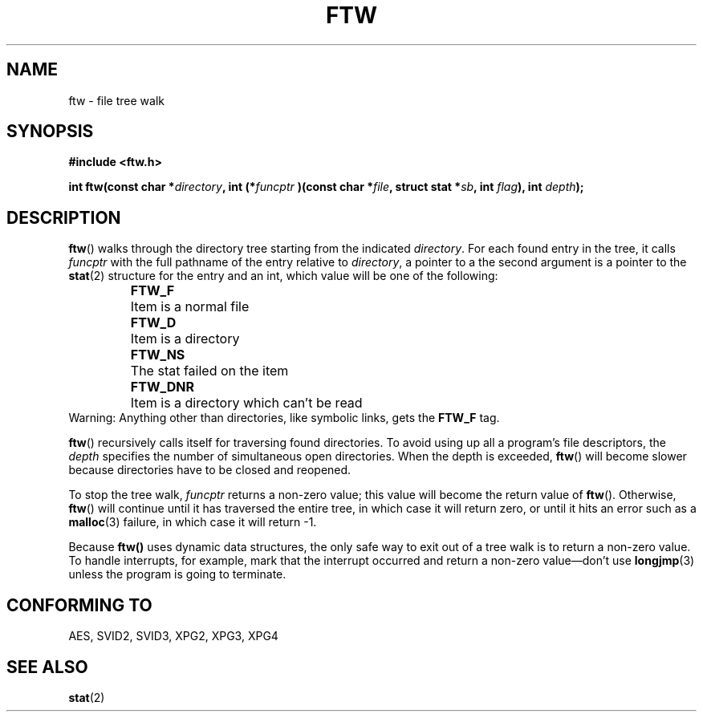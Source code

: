 .\" Copyright (c) 1993 Michael Haardt (u31b3hs@pool.informatik.rwth-aachen.de), Sun Jul 18 17:47:18 MET DST 1993
.\"
.\" This is free documentation; you can redistribute it and/or
.\" modify it under the terms of the GNU General Public License as
.\" published by the Free Software Foundation; either version 2 of
.\" the License, or (at your option) any later version.
.\"
.\" The GNU General Public License's references to "object code"
.\" and "executables" are to be interpreted as the output of any
.\" document formatting or typesetting system, including
.\" intermediate and printed output.
.\"
.\" This manual is distributed in the hope that it will be useful,
.\" but WITHOUT ANY WARRANTY; without even the implied warranty of
.\" MERCHANTABILITY or FITNESS FOR A PARTICULAR PURPOSE.  See the
.\" GNU General Public License for more details.
.\"
.\" You should have received a copy of the GNU General Public
.\" License along with this manual; if not, write to the Free
.\" Software Foundation, Inc., 675 Mass Ave, Cambridge, MA 02139,
.\" USA.
.\"
.\" Modified Sun Jul 25 11:02:22 1993 by Rik Faith (faith@cs.unc.edu)
.TH FTW 3 "July 18, 1993" "Linux" "Linux Programmer's Manual"
.SH NAME
ftw \- file tree walk
.SH SYNOPSIS
.B #include <ftw.h>
.sp
.BI "int ftw(const char *" directory ", int (*" funcptr
.BI ")(const char *" file ", struct stat *" sb ", int " flag "), int " depth );
.SH DESCRIPTION
\fBftw\fP() walks through the directory tree starting from the indicated
\fIdirectory\fP.  For each found entry in the tree, it calls
\fIfuncptr\fP with the full pathname of the entry relative to
\fIdirectory\fP, a pointer to a the second argument is a pointer to the
.BR stat (2)
structure for the entry and an int, which value will be one of the following:
.RS
.ta 1i
.nf
\fBFTW_F\fP	Item is a normal file
\fBFTW_D\fP	Item is a directory
\fBFTW_NS\fP	The stat failed on the item
\fBFTW_DNR\fP	Item is a directory which can't be read
.fi
.RE
Warning: Anything other than directories, like symbolic links, gets the
\fBFTW_F\fP tag.
.PP
\fBftw\fP() recursively calls itself for traversing found directories.
To avoid using up all a program's file descriptors, the \fIdepth\fP
specifies the number of simultaneous open directories.  When the depth
is exceeded, \fBftw\fP() will become slower because directories have to
be closed and reopened.
.PP
To stop the tree walk, \fIfuncptr\fP returns a non-zero value; this
value will become the return value of \fBftw\fP().  Otherwise,
\fBftw\fP() will continue until it has traversed the entire tree, in
which case it will return zero, or until it hits an error such as a
.BR malloc (3)
failure, in which case it will return \-1.
.PP
Because \fBftw()\fP uses dynamic data structures, the only safe way to
exit out of a tree walk is to return a non-zero value.  To handle
interrupts, for example, mark that the interrupt occurred and return a
non-zero value\(emdon't use
.BR longjmp (3)
unless the program is going to terminate.
.SH "CONFORMING TO"
AES, SVID2, SVID3, XPG2, XPG3, XPG4
.SH "SEE ALSO"
.BR stat (2)
